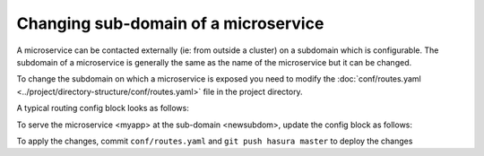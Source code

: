 Changing sub-domain of a microservice
=====================================

A microservice can be contacted externally (ie: from outside a cluster) on a subdomain which is configurable.
The subdomain of a microservice is generally the same as the name of the microservice but it can be changed.

To change the subdomain on which a microservice is exposed you need to modify the :doc:`conf/routes.yaml <../project/directory-structure/conf/routes.yaml>` file
in the project directory.

A typical routing config block looks as follows:

.. code-block:: yaml
   :emphasize-lines: 1,5

   myapp:  # the sub-domain
     /:
       corsPolicy: allow_all
       upstreamService:
         name: myapp  #  the microservice name
         namespace: '{{ cluster.metadata.namespaces.user }}'
       upstreamServicePath: /
       upstreamServicePort: 80

To serve the microservice <myapp> at the sub-domain <newsubdom>, update the config block as follows:

.. code-block:: yaml
   :emphasize-lines: 1,5

      newsubdom:  # the sub-domain
        /:
          corsPolicy: allow_all
          upstreamService:
            name: myapp  #  the microservice name
            namespace: '{{ cluster.metadata.namespaces.user }}'
          upstreamServicePath: /
          upstreamServicePort: 80

To apply the changes, commit ``conf/routes.yaml`` and ``git push hasura master`` to deploy the changes